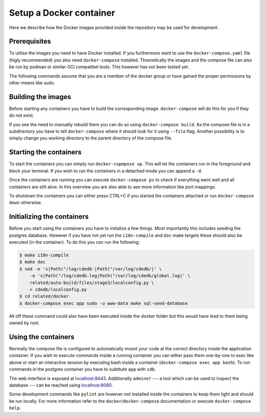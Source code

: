 Setup a Docker container
========================

Here we describe how the Docker images provided inside the repository
may be used for development.

Prerequisites
-------------

To utilise the images you need to have Docker installed.
If you furthermore want to use the ``docker-compose.yaml`` file
(higly recommended) you also need ``docker-compose`` installed.
Theoretically the images and the compose file can also be run by podman
or similar OCI compatibel tools.
This however has not been tested yet.

The following commands assume that you are a member of the docker group
or have gained the proper permissions by other means like sudo.

Building the images
-------------------

Before starting any containers you have to build the corresponding image.
``docker-compose`` will do this for you if they do not exist.

If you see the need to manually rebuild them you can do so using
``docker-compose build``.
As the compose file is in a subdirectory you have to tell ``docker-compose``
where it should look for it using ``--file`` flag.
Another possibility is to simply change you working directory
to the parent directory of the compose file.

Starting the containers
-----------------------

To start the containers you can simply run ``docker-copmpose up``.
This will let the containers run in the foreground and block your terminal.
If you wish to run the containers in a detached mode you can append a ``-d``.

Once the containers are running you can execute ``docker-compose ps``
to check if everything went well and all containers are still alive.
In this overview you are also able to see more information like port mappings.

To shutdown the containers you can either press CTRL+C
if you started the containers attached
or run ``docker-compose down`` otherwise.

Initializing the containers
---------------------------

Before you start using the containers you have to initialize a few things.
Most importantly this includes seeding the postgres database.
However if you have not yet run the ``i18n-compile`` and ``doc`` make targets
these should also be executed (in the container).
To do this you can run the following:

.. code-block:: console

    $ make i18n-compile
    $ make doc
    $ sed -e 's|Path("/log/cdedb-|Path("/var/log/cdedb/|' \
        -e 's|Path("/log/cdedb.log|Path("/var/log/cdedb/global.log|' \
        related/auto-build/files/stage3/localconfig.py \
        > cdedb/localconfig.py
    $ cd related/docker
    $ docker-compose exec app sudo -u www-data make sql-seed-database

All off these command could also have been executed inside the docker folder
but this would have lead to them being owned by root.

Using the containers
--------------------

Normally the compose file is configured to automatically mount your code
at the correct directory inside the application container.
If you wish to execute commands inside a running container you can either
pass them one-by-one to exec like above
or start an interactive session by executing bash inside a container
(``docker-compose exec app bash``).
To run commands in the postgres container
you have to subtitute ``app`` with ``cdb``.

The web interface is exposed at `localhost:8443 <https://localhost:8443>`_.
Additionally ``adminer``
--- a tool which can be used to inspect the database ---
can be reached using `localhost:8080 <https://localhost:8080>`_.

Some development commands like ``pylint`` are however not installed
inside the containers to keep them light and should be run locally.
For more information refer to the ``docker``/``docker-compose`` documentation
or execute ``docker-compose help``.
